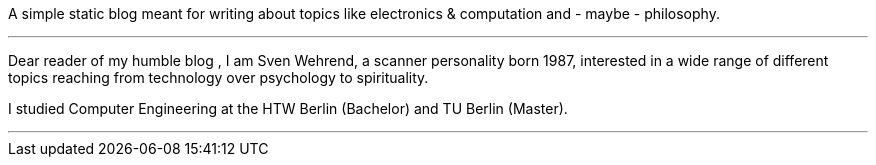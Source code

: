 
:title: About
:slug: about
:date: 2020-12-12

A simple static blog meant for writing about topics like electronics & computation and - maybe - philosophy.

'''

Dear reader of my humble blog , I am Sven Wehrend, a scanner personality born 1987,
interested in a wide range of different topics reaching from technology over psychology to spirituality.

I studied Computer Engineering at the HTW Berlin (Bachelor) and TU Berlin (Master).

'''
